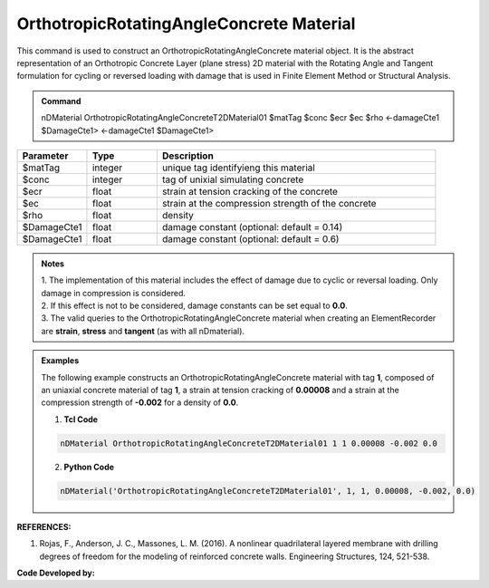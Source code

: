 .. _OrthotropicRAConcrete:

OrthotropicRotatingAngleConcrete Material
^^^^^^^^^^^^^^^^^^^^^^^^^^^^

This command is used to construct an OrthotropicRotatingAngleConcrete material object. It is the abstract representation of an Orthotropic Concrete Layer (plane stress) 2D material with the Rotating Angle and Tangent formulation for cycling or reversed loading with damage that is used in Finite Element Method or Structural Analysis.

.. admonition:: Command
   
   nDMaterial OrthotropicRotatingAngleConcreteT2DMaterial01 $matTag $conc $ecr $ec $rho <-damageCte1 $DamageCte1> <-damageCte1 $DamageCte1>

.. csv-table:: 
   :header: "Parameter", "Type", "Description"
   :widths: 10, 10, 40

   $matTag, integer, unique tag identifyieng this material
   $conc, integer, tag of unixial simulating concrete
   $ecr, float, strain at tension cracking of the concrete
   $ec, float, strain at the compression strength of the concrete
   $rho, float, density
   $DamageCte1, float, damage constant (optional: default = 0.14)
   $DamageCte1, float, damage constant (optional: default = 0.6)

.. admonition:: Notes
   
   | 1. The implementation of this material includes the effect of damage due to cyclic or reversal loading. Only damage in compression is considered. 
   | 2. If this effect is not to be considered, damage constants can be set equal to **0.0**.
   | 3. The valid queries to the OrthotropicRotatingAngleConcrete material when creating an ElementRecorder are **strain**, **stress** and **tangent** (as with all nDmaterial).

.. admonition:: Examples

   The following example constructs an OrthotropicRotatingAngleConcrete material with tag **1**, composed of an uniaxial concrete material of tag **1**, a strain at tension cracking of **0.00008** and a strain at the compression strength of **-0.002** for a density of **0.0**.

   1. **Tcl Code**

   .. code-block:: tcl
	  
	  nDMaterial OrthotropicRotatingAngleConcreteT2DMaterial01 1 1 0.00008 -0.002 0.0
		
   2. **Python Code**

   .. code-block:: python

      nDMaterial('OrthotropicRotatingAngleConcreteT2DMaterial01', 1, 1, 0.00008, -0.002, 0.0)	  
   

   
**REFERENCES:**

#. Rojas, F., Anderson, J. C., Massones, L. M. (2016). A nonlinear quadrilateral layered membrane with drilling degrees of freedom for the modeling of reinforced concrete walls. Engineering Structures, 124, 521-538.


**Code Developed by:** 

